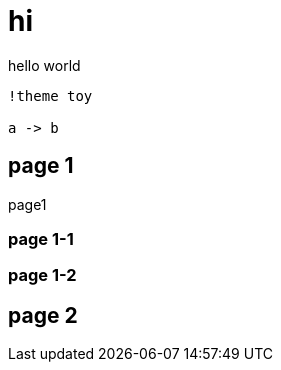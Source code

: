 = hi

hello world


[plantuml]
....
!theme toy

a -> b
....

== page 1

page1


=== page 1-1


=== page 1-2


== page 2